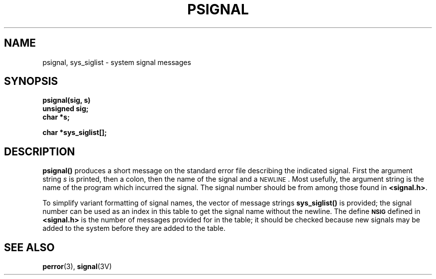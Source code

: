 .\" @(#)psignal.3 1.1 92/07/30 SMI; from UCB 4.2
.TH PSIGNAL 3 "22 November 1987"
.SH NAME
psignal, sys_siglist \- system signal messages
.SH SYNOPSIS
.nf
.B psignal(sig, s)
.B unsigned sig;
.B char *s;
.LP
.B char *sys_siglist[\|];
.fi
.IX  "psignal()"  ""  "\fLpsignal()\fP \(em system signal messages"
.IX  "sys_siglist()"  ""  "\fLsys_siglist()\fP \(em system signal messages"
.IX  "system signal messages"  psignal()  ""  "\fLpsignal()\fP"
.IX  "system signal messages"  sys_siglist()  ""  "\fLsys_siglist()\fP"
.IX  "signal messages"  psignal()  "" "\fLpsignal()\fP"
.IX  "signal messages"  sys_siglist() "" "\fLsys_siglist()\fP"
.IX  messages  "system signal"
.SH DESCRIPTION
.LP
.B psignal(\|)
produces a short message
on the standard error file
describing the indicated signal.
First the argument string
.I s
is printed, then a colon, then the name of the signal
and a
.SM NEWLINE\s0.
Most usefully, the argument string is the name
of the program which incurred the signal.
The signal number should be from among those found
in
.BR <signal.h> .
.LP
To simplify variant formatting
of signal names, the vector of message strings
.B sys_siglist(\|)
is provided;
the signal number
can be used as an index in this table to get the
signal name without the newline.
The define
.SB NSIG
defined in
.B <signal.h>
is the number of messages provided for in the table;
it should be checked because new
signals may be added to the system before
they are added to the table.
.SH "SEE ALSO"
.BR perror (3),
.BR signal (3V)
